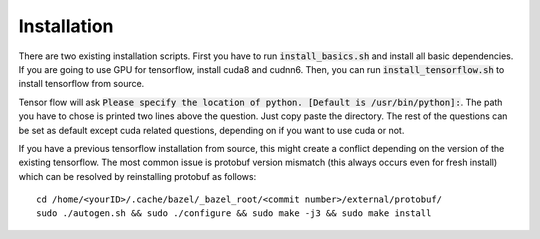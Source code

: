 ========================
Installation
========================

There are two existing installation scripts. First you have to run :code:`install_basics.sh` and install all basic dependencies.
If you are going to use GPU for tensorflow, install cuda8 and cudnn6.
Then, you can run :code:`install_tensorflow.sh` to install tensorflow from source.

Tensor flow will ask :code:`Please specify the location of python. [Default is /usr/bin/python]:`. The path you have to chose is printed two lines above the question.
Just copy paste the directory. The rest of the questions can be set as default except cuda related questions, depending on if you want to use cuda or not.

If you have a previous tensorflow installation from source, this might create a conflict depending on the version of the existing tensorflow.
The most common issue is protobuf version mismatch (this always occurs even for fresh install) which can be resolved by reinstalling protobuf as follows::

    cd /home/<yourID>/.cache/bazel/_bazel_root/<commit number>/external/protobuf/
    sudo ./autogen.sh && sudo ./configure && sudo make -j3 && sudo make install

